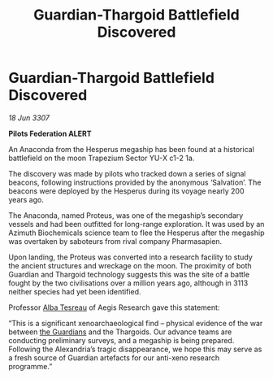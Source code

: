 :PROPERTIES:
:ID:       c9c61b2e-1cea-4c33-ba80-c4cbb2fa048f
:END:
#+title: Guardian-Thargoid Battlefield Discovered
#+filetags: :galnet:

* Guardian-Thargoid Battlefield Discovered

/18 Jun 3307/

*Pilots Federation ALERT* 

An Anaconda from the Hesperus megaship has been found at a historical battlefield on the moon Trapezium Sector YU-X c1-2 1a. 

The discovery was made by pilots who tracked down a series of signal beacons, following instructions provided by the anonymous ‘Salvation’. The beacons were deployed by the Hesperus during its voyage nearly 200 years ago. 

The Anaconda, named Proteus, was one of the megaship’s secondary vessels and had been outfitted for long-range exploration. It was used by an Azimuth Biochemicals science team to flee the Hesperus after the megaship was overtaken by saboteurs from rival company Pharmasapien. 

Upon landing, the Proteus was converted into a research facility to study the ancient structures and wreckage on the moon. The proximity of both Guardian and Thargoid technology suggests this was the site of a battle fought by the two civilisations over a million years ago, although in 3113 neither species had yet been identified. 

Professor [[id:c2623368-19b0-4995-9e35-b8f54f741a53][Alba Tesreau]] of Aegis Research gave this statement: 

“This is a significant xenoarchaeological find – physical evidence of the war between [[id:f57cff55-3348-45ea-b76f-d0eaa3c68165][the Guardians]] and the Thargoids. Our advance teams are conducting preliminary surveys, and a megaship is being prepared. Following the Alexandria’s tragic disappearance, we hope this may serve as a fresh source of Guardian artefacts for our anti-xeno research programme.”
